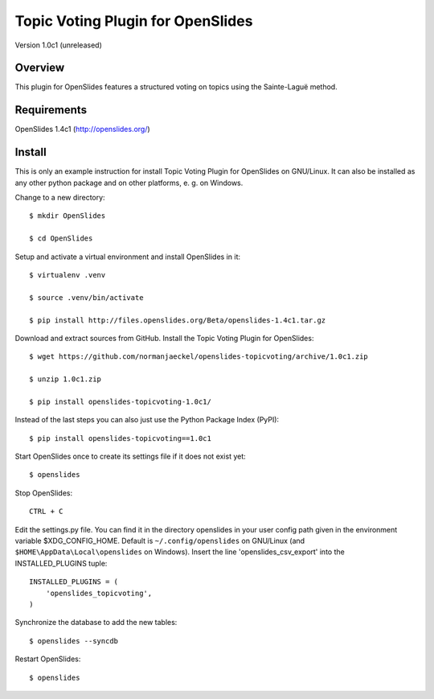 ====================================
 Topic Voting Plugin for OpenSlides
====================================

Version 1.0c1 (unreleased)

Overview
========

This plugin for OpenSlides features a structured voting on topics using the
Sainte-Laguë method.


Requirements
============

OpenSlides 1.4c1 (http://openslides.org/)


Install
=======

This is only an example instruction for install Topic Voting Plugin for
OpenSlides on GNU/Linux. It can also be installed as any other python
package and on other platforms, e. g. on Windows.

Change to a new directory::

    $ mkdir OpenSlides

    $ cd OpenSlides

Setup and activate a virtual environment and install OpenSlides in it::

    $ virtualenv .venv

    $ source .venv/bin/activate

    $ pip install http://files.openslides.org/Beta/openslides-1.4c1.tar.gz

Download and extract sources from GitHub. Install the Topic Voting Plugin
for OpenSlides::

    $ wget https://github.com/normanjaeckel/openslides-topicvoting/archive/1.0c1.zip

    $ unzip 1.0c1.zip

    $ pip install openslides-topicvoting-1.0c1/

Instead of the last steps you can also just use the Python Package Index (PyPI)::

    $ pip install openslides-topicvoting==1.0c1

Start OpenSlides once to create its settings file if it does not exist yet::

    $ openslides

Stop OpenSlides::

    CTRL + C

Edit the settings.py file. You can find it in the directory openslides in
your user config path given in the environment variable $XDG_CONFIG_HOME.
Default is ``~/.config/openslides`` on GNU/Linux (and
``$HOME\AppData\Local\openslides`` on Windows). Insert the line
'openslides_csv_export' into the INSTALLED_PLUGINS tuple::

    INSTALLED_PLUGINS = (
        'openslides_topicvoting',
    )

Synchronize the database to add the new tables::

    $ openslides --syncdb

Restart OpenSlides::

    $ openslides
